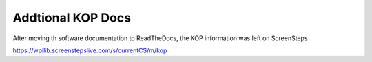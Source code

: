 Addtional KOP Docs
======================

After moving th software documentation to ReadTheDocs, the KOP information was left on ScreenSteps

https://wpilib.screenstepslive.com/s/currentCS/m/kop